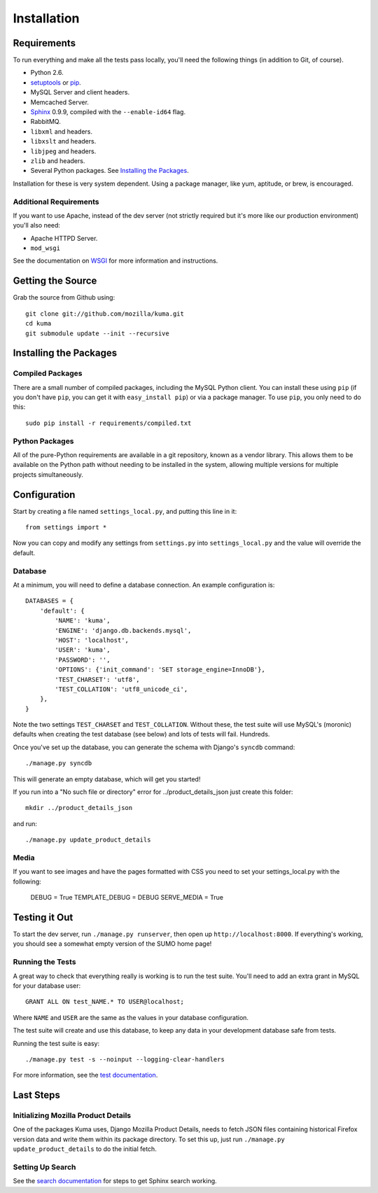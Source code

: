============
Installation
============

Requirements
============

To run everything and make all the tests pass locally, you'll need the
following things (in addition to Git, of course).

* Python 2.6.

* `setuptools <http://pypi.python.org/pypi/setuptools#downloads>`_
  or `pip <http://pip.openplans.org/>`_.

* MySQL Server and client headers.

* Memcached Server.

* `Sphinx <http://sphinxsearch.com/>`_ 0.9.9, compiled with the
  ``--enable-id64`` flag.

* RabbitMQ.

* ``libxml`` and headers.

* ``libxslt`` and headers.

* ``libjpeg`` and headers.

* ``zlib`` and headers.

* Several Python packages. See `Installing the Packages`_.

Installation for these is very system dependent. Using a package manager, like
yum, aptitude, or brew, is encouraged.


Additional Requirements
-----------------------

If you want to use Apache, instead of the dev server (not strictly required but
it's more like our production environment) you'll also need:

* Apache HTTPD Server.

* ``mod_wsgi``

See the documentation on `WSGI <wsgi.rst>`_ for more information and
instructions.


Getting the Source
==================

Grab the source from Github using::

    git clone git://github.com/mozilla/kuma.git
    cd kuma
    git submodule update --init --recursive

Installing the Packages
=======================

Compiled Packages
-----------------

There are a small number of compiled packages, including the MySQL Python
client. You can install these using ``pip`` (if you don't have ``pip``, you
can get it with ``easy_install pip``) or via a package manager.
To use ``pip``, you only need to do this::

    sudo pip install -r requirements/compiled.txt


Python Packages
---------------

All of the pure-Python requirements are available in a git repository, known as
a vendor library. This allows them to be available on the Python path without
needing to be installed in the system, allowing multiple versions for multiple
projects simultaneously.

Configuration
=============

Start by creating a file named ``settings_local.py``, and putting this line in
it::

    from settings import *

Now you can copy and modify any settings from ``settings.py`` into
``settings_local.py`` and the value will override the default.


Database
--------

At a minimum, you will need to define a database connection. An example
configuration is::

    DATABASES = {
        'default': {
            'NAME': 'kuma',
            'ENGINE': 'django.db.backends.mysql',
            'HOST': 'localhost',
            'USER': 'kuma',
            'PASSWORD': '',
            'OPTIONS': {'init_command': 'SET storage_engine=InnoDB'},
            'TEST_CHARSET': 'utf8',
            'TEST_COLLATION': 'utf8_unicode_ci',
        },
    }

Note the two settings ``TEST_CHARSET`` and ``TEST_COLLATION``. Without these,
the test suite will use MySQL's (moronic) defaults when creating the test
database (see below) and lots of tests will fail. Hundreds.

Once you've set up the database, you can generate the schema with Django's
``syncdb`` command::

    ./manage.py syncdb

This will generate an empty database, which will get you started!

If you run into a "No such file or directory" error for
../product_details_json just create this folder::

    mkdir ../product_details_json

and run::

    ./manage.py update_product_details

Media
-----

If you want to see images and have the pages formatted with CSS you need to
set your settings_local.py with the following:

    DEBUG = True
    TEMPLATE_DEBUG = DEBUG
    SERVE_MEDIA = True

Testing it Out
==============

To start the dev server, run ``./manage.py runserver``, then open up
``http://localhost:8000``. If everything's working, you should see a somewhat
empty version of the SUMO home page!


Running the Tests
-----------------

A great way to check that everything really is working is to run the test
suite. You'll need to add an extra grant in MySQL for your database user::

    GRANT ALL ON test_NAME.* TO USER@localhost;

Where ``NAME`` and ``USER`` are the same as the values in your database
configuration.

The test suite will create and use this database, to keep any data in your
development database safe from tests.

Running the test suite is easy::

    ./manage.py test -s --noinput --logging-clear-handlers

For more information, see the `test documentation <tests.rst>`_.


Last Steps
==========

Initializing Mozilla Product Details
------------------------------------

One of the packages Kuma uses, Django Mozilla Product Details, needs to
fetch JSON files containing historical Firefox version data and write them
within its package directory. To set this up, just run
``./manage.py update_product_details`` to do the initial fetch.


Setting Up Search
-----------------

See the `search documentation <search.rst>`_ for steps to get Sphinx search
working.
